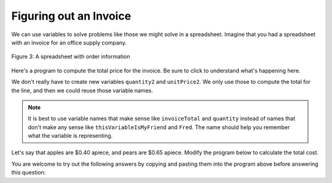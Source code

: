 ..  Copyright (C)  Mark Guzdial, Barbara Ericson, Briana Morrison
    Permission is granted to copy, distribute and/or modify this document
    under the terms of the GNU Free Documentation License, Version 1.3 or
    any later version published by the Free Software Foundation; with
    Invariant Sections being Forward, Prefaces, and Contributor List,
    no Front-Cover Texts, and no Back-Cover Texts.  A copy of the license
    is included in the section entitled "GNU Free Documentation License".

.. |runbutton| image:: Figures/run-button.png
    :height: 20px
    :align: top
    :alt: run button

.. |audiobutton| image:: Figures/start-audio-tour.png
    :height: 20px
    :align: top
    :alt: audio tour button

.. |codelensfirst| image:: Figures/codelens-first.png
    :height: 20px
    :align: top
    :alt: move to first button

.. |codelensback| image:: Figures/codelens-back.png
    :height: 20px
    :align: top
    :alt: back button

.. |codelensfwd| image:: Figures/codelens-forward.png
    :height: 20px
    :align: top
    :alt: forward (next) button

.. |codelenslast| image:: Figures/codelens-last.png
    :height: 20px
    :align: top
    :alt: move to last button
    
.. 	qnum::
	:start: 1
	:prefix: csp-3-8-

.. highlight:: java
   :linenothreshold: 4

Figuring out an Invoice
====================================

We can use variables to solve problems like those we might solve in a spreadsheet.  Imagine that you had a spreadsheet with an invoice for an office supply company.

.. figure:: Figures/invoice.png
    :width: 600px
    :align: center
    :alt: a spreadsheet
    :figclass: align-center
    
    Figure 3: A spreadsheet with order information  

Here's a program to compute the total price for the invoice.  Be sure to click |audiobutton| to understand what's happening here.

.. activecode:: Invoice1
    :tour_1: "Line by line tour"; 1: inv-line1; 2: inv-line2; 3: inv-line3; 4: inv-line4; 5: inv-line5; 6: inv-line6; 7: inv-line7; 8: inv-line8; 

    quantity1 = 2
    unitPrice1 = 7.56
    total1 = quantity1 * unitPrice1
    quantity2 = 4
    unitPrice2 = 4.71
    total2 = quantity2 * unitPrice2
    invoiceTotal = total1 + total2
    print(invoiceTotal)

.. mchoice:: 3_8_1_Invoice1_Q1
		   :answer_a: 7
		   :answer_b: 6
		   :answer_c: 5
		   :answer_d: 2
		   :correct: a
		   :feedback_a: Yes, quantity1, unitPrice1, total1, quantity2, unitPrice2, total2, invoiceTotal.
		   :feedback_b: There are three variables per line, two lines, and one total.
		   :feedback_c: There are three variables per line, two lines, and one total.
		   :feedback_d: There are three variables per line, two lines, and one total.

		   How many variables are in this program?

We don't really have to create new variables ``quantity2`` and ``unitPrice2``.  We only use those to compute the total for the line, and then we could reuse those variable names.

.. codelens:: Invoice2

  quantity = 2
  unitPrice = 7.56
  total1 = quantity * unitPrice
  quantity = 4
  unitPrice = 4.71
  total2 = quantity * unitPrice
  invoiceTotal = total1 + total2
  print(invoiceTotal)

.. mchoice:: 3_8_2_Invoice2_Q1
		   :answer_a: 7
		   :answer_b: 6
		   :answer_c: 5
		   :answer_d: 2
		   :correct: c
		   :feedback_a: We have two fewer variables now.
		   :feedback_b: We have a total for each line (two), a quantity, a unitPrice, and an invoiceTotal.
		   :feedback_c: The variables are quantity, unitPrice, total1, total2, and invoiceTotal. 
		   :feedback_d: We have a total for each line (two), a quantity, a unitPrice, and an invoiceTotal.

		   How many variables are in this program?
		   
.. Note::
   It is best to use variable names that make sense like ``invoiceTotal`` and ``quantity`` instead of names that don't make any sense like ``thisVariableIsMyFriend`` and ``Fred``.  The name should help you remember what the variable is representing.  

Let's say that apples are $0.40 apiece, and pears are $0.65 apiece.  Modify the program below to calculate the total cost.

.. activecode:: Complete_Assignment

   apples = 4
   pears = 3
   totalCost =
   print(totalCost)

You are welcome to try out the following answers by copying and pasting them into the program above before answering this question:

.. mchoice:: 3_8_3_Make_An_Assignment_Q1
  :answer_a: totalCost = apples + pears
  :answer_b: totalCost = (0.4 * apples) + (0.65 * pears)
  :answer_c: totalCost = (0.4 * pears) + (0.65 * apples)
  :answer_d: totalCost = (0.4 + apples) * (0.65 + pears)
  :correct: b
  :feedback_a: That does not consider the cost of the apples or pears.
  :feedback_b: We need to multiply the cost per apple times the number of apples and add it to the cost per pear times the number of pears.
  :feedback_c: That gets the costs backwards
  :feedback_d: That is the wrong formula for computing total cost.

   Which line of code will compute the correct ``totalCost`` if put into line 3 above?

.. tabbed:: Invoice3t

        .. tab:: Question

           Write the code to calculate and print how many *paperclips* you can buy if each paperclip is $0.05 and you have $4.00 in your pocket.  It should print 80.
           
           .. activecode::  Invoice3q
               :nocodelens:

        .. tab:: Answer
        
            Create variables to hold each value.  Calculate ``numPaperclips`` as ``budget / costPerClip``.  Be sure to print the result.
            
            .. activecode::  Invoice2a
                :nocodelens:
                
                costPerClip = .05
                budget = 4.00
                numPaperclips = budget / costPerClip 
                print(numPaperclips)
                                
        .. tab:: Discussion 

            .. disqus::
                :shortname: studentcsp
                :identifier: studentcsp_Invoice3q
